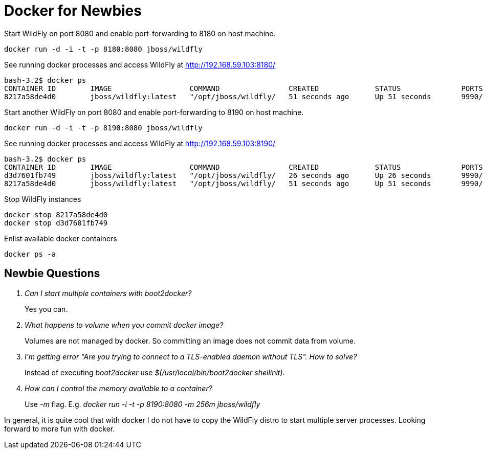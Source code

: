 = Docker for Newbies
:published_at: 2015-02-16
:hp-tags: wildfly,javaee,docker


Start WildFly on port 8080 and enable port-forwarding to 8180 on host machine.

[source,bash]
----
docker run -d -i -t -p 8180:8080 jboss/wildfly
----

See running docker processes and access WildFly at http://192.168.59.103:8180/

[source,bash]
----
bash-3.2$ docker ps
CONTAINER ID        IMAGE                  COMMAND                CREATED             STATUS              PORTS                              NAMES
8217a58de4d0        jboss/wildfly:latest   "/opt/jboss/wildfly/   51 seconds ago      Up 51 seconds       9990/tcp, 0.0.0.0:8180->8080/tcp   loving_perlman
----

Start another WildFly on port 8080 and enable port-forwarding to 8190 on host machine.

[source,bash]
----
docker run -d -i -t -p 8190:8080 jboss/wildfly
----


See running docker processes and access WildFly at http://192.168.59.103:8190/

[source,bash]
----
bash-3.2$ docker ps
CONTAINER ID        IMAGE                  COMMAND                CREATED             STATUS              PORTS                              NAMES
d3d7601fb749        jboss/wildfly:latest   "/opt/jboss/wildfly/   26 seconds ago      Up 26 seconds       9990/tcp, 0.0.0.0:8190->8080/tcp   berserk_mestorf
8217a58de4d0        jboss/wildfly:latest   "/opt/jboss/wildfly/   51 seconds ago      Up 51 seconds       9990/tcp, 0.0.0.0:8180->8080/tcp   loving_perlman
----

Stop WildFly instances

[source,bash]
----
docker stop 8217a58de4d0
docker stop d3d7601fb749
----

Enlist available docker containers

[source,bash]
----
docker ps -a
----

== Newbie Questions

[qanda]
Can I start multiple containers with boot2docker?::
        Yes you can.
What happens to volume when you commit docker image?::
        Volumes are not managed by docker. So committing an image does not commit data from volume.
        
I'm getting error "Are you trying to connect to a TLS-enabled daemon without TLS". How to solve?::
        Instead of executing _boot2docker_ use _$(/usr/local/bin/boot2docker shellinit)_.

How can I control the memory available to a container?::
        Use _-m_ flag. E.g. _docker run -i -t -p 8190:8080 -m 256m jboss/wildfly_

In general, it is quite cool that with docker I do not have to copy the WildFly distro to start multiple server processes. 
Looking forward to more fun with docker.